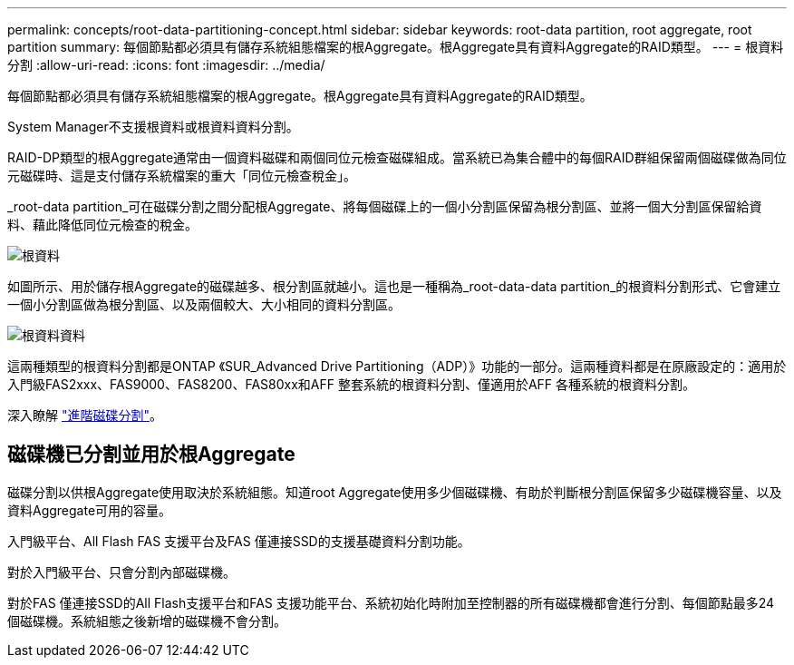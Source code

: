 ---
permalink: concepts/root-data-partitioning-concept.html 
sidebar: sidebar 
keywords: root-data partition, root aggregate, root partition 
summary: 每個節點都必須具有儲存系統組態檔案的根Aggregate。根Aggregate具有資料Aggregate的RAID類型。 
---
= 根資料分割
:allow-uri-read: 
:icons: font
:imagesdir: ../media/


[role="lead"]
每個節點都必須具有儲存系統組態檔案的根Aggregate。根Aggregate具有資料Aggregate的RAID類型。

System Manager不支援根資料或根資料資料分割。

RAID-DP類型的根Aggregate通常由一個資料磁碟和兩個同位元檢查磁碟組成。當系統已為集合體中的每個RAID群組保留兩個磁碟做為同位元磁碟時、這是支付儲存系統檔案的重大「同位元檢查稅金」。

_root-data partition_可在磁碟分割之間分配根Aggregate、將每個磁碟上的一個小分割區保留為根分割區、並將一個大分割區保留給資料、藉此降低同位元檢查的稅金。

image::../media/root-data.gif[根資料]

如圖所示、用於儲存根Aggregate的磁碟越多、根分割區就越小。這也是一種稱為_root-data-data partition_的根資料分割形式、它會建立一個小分割區做為根分割區、以及兩個較大、大小相同的資料分割區。

image::../media/root-data-data.gif[根資料資料]

這兩種類型的根資料分割都是ONTAP 《SUR_Advanced Drive Partitioning（ADP）》功能的一部分。這兩種資料都是在原廠設定的：適用於入門級FAS2xxx、FAS9000、FAS8200、FAS80xx和AFF 整套系統的根資料分割、僅適用於AFF 各種系統的根資料分割。

深入瞭解 link:https://kb.netapp.com/Advice_and_Troubleshooting/Data_Storage_Software/ONTAP_OS/What_are_the_rules_for_Advanced_Disk_Partitioning["進階磁碟分割"^]。



== 磁碟機已分割並用於根Aggregate

磁碟分割以供根Aggregate使用取決於系統組態。知道root Aggregate使用多少個磁碟機、有助於判斷根分割區保留多少磁碟機容量、以及資料Aggregate可用的容量。

入門級平台、All Flash FAS 支援平台及FAS 僅連接SSD的支援基礎資料分割功能。

對於入門級平台、只會分割內部磁碟機。

對於FAS 僅連接SSD的All Flash支援平台和FAS 支援功能平台、系統初始化時附加至控制器的所有磁碟機都會進行分割、每個節點最多24個磁碟機。系統組態之後新增的磁碟機不會分割。
